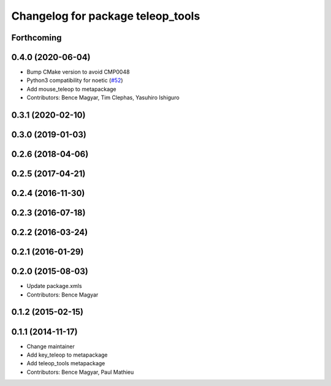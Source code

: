 ^^^^^^^^^^^^^^^^^^^^^^^^^^^^^^^^^^
Changelog for package teleop_tools
^^^^^^^^^^^^^^^^^^^^^^^^^^^^^^^^^^

Forthcoming
-----------

0.4.0 (2020-06-04)
------------------
* Bump CMake version to avoid CMP0048
* Python3 compatibility for noetic (`#52 <https://github.com/ros-teleop/teleop_tools/issues/52>`_)
* Add mouse_teleop to metapackage
* Contributors: Bence Magyar, Tim Clephas, Yasuhiro Ishiguro

0.3.1 (2020-02-10)
------------------

0.3.0 (2019-01-03)
------------------

0.2.6 (2018-04-06)
------------------

0.2.5 (2017-04-21)
------------------

0.2.4 (2016-11-30)
------------------

0.2.3 (2016-07-18)
------------------

0.2.2 (2016-03-24)
------------------

0.2.1 (2016-01-29)
------------------

0.2.0 (2015-08-03)
------------------
* Update package.xmls
* Contributors: Bence Magyar

0.1.2 (2015-02-15)
------------------

0.1.1 (2014-11-17)
------------------
* Change maintainer
* Add key_teleop to metapackage
* Add teleop_tools metapackage
* Contributors: Bence Magyar, Paul Mathieu
